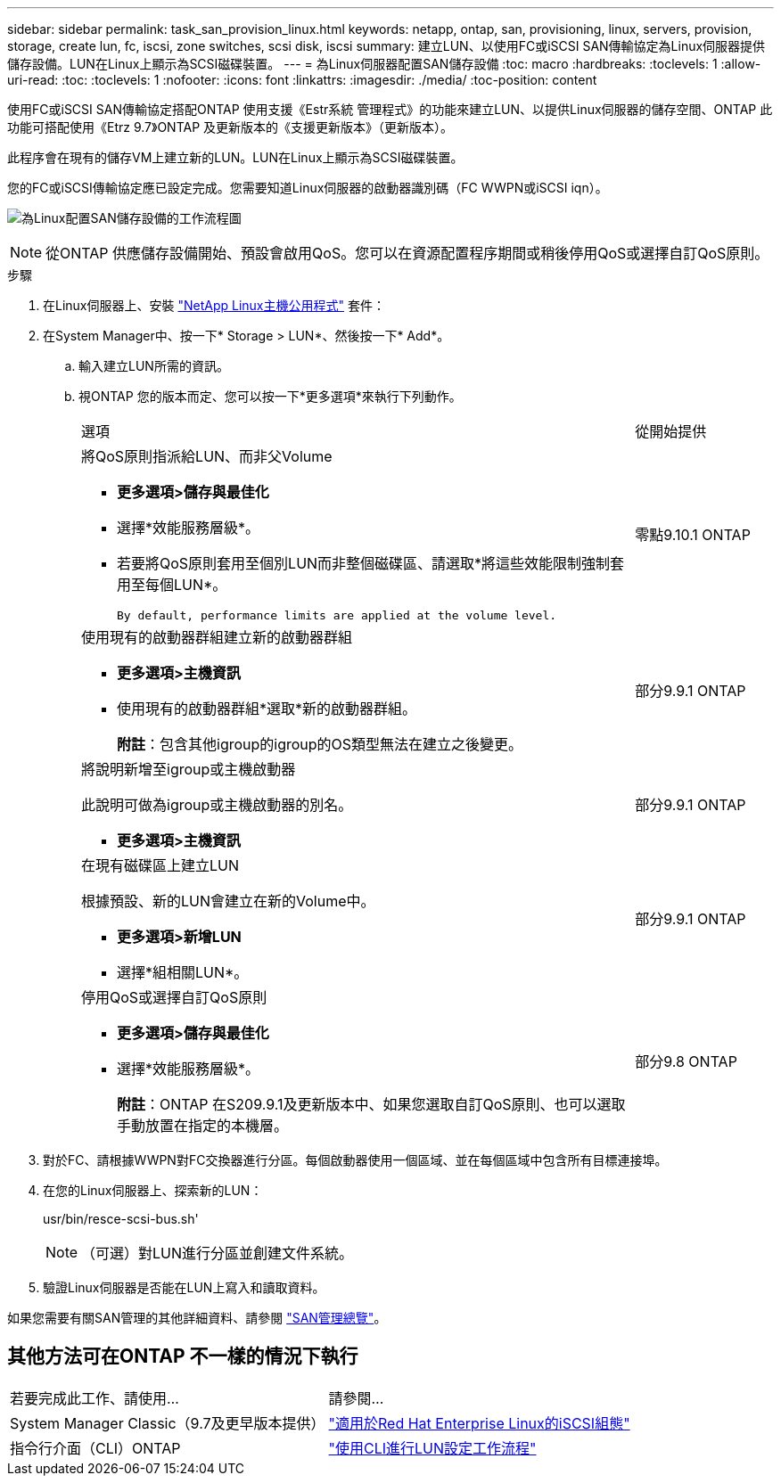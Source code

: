 ---
sidebar: sidebar 
permalink: task_san_provision_linux.html 
keywords: netapp, ontap, san, provisioning, linux, servers, provision, storage, create lun, fc, iscsi, zone switches, scsi disk, iscsi 
summary: 建立LUN、以使用FC或iSCSI SAN傳輸協定為Linux伺服器提供儲存設備。LUN在Linux上顯示為SCSI磁碟裝置。 
---
= 為Linux伺服器配置SAN儲存設備
:toc: macro
:hardbreaks:
:toclevels: 1
:allow-uri-read: 
:toc: 
:toclevels: 1
:nofooter: 
:icons: font
:linkattrs: 
:imagesdir: ./media/
:toc-position: content


[role="lead"]
使用FC或iSCSI SAN傳輸協定搭配ONTAP 使用支援《Estr系統 管理程式》的功能來建立LUN、以提供Linux伺服器的儲存空間、ONTAP 此功能可搭配使用《Etrz 9.7》ONTAP 及更新版本的《支援更新版本》（更新版本）。

此程序會在現有的儲存VM上建立新的LUN。LUN在Linux上顯示為SCSI磁碟裝置。

您的FC或iSCSI傳輸協定應已設定完成。您需要知道Linux伺服器的啟動器識別碼（FC WWPN或iSCSI iqn）。

image:workflow_san_provision_linux.gif["為Linux配置SAN儲存設備的工作流程圖"]


NOTE: 從ONTAP 供應儲存設備開始、預設會啟用QoS。您可以在資源配置程序期間或稍後停用QoS或選擇自訂QoS原則。

.步驟
. 在Linux伺服器上、安裝 link:https://docs.netapp.com/us-en/ontap-sanhost/hu_luhu_71.html#installing-linux-unified-host-utilities["NetApp Linux主機公用程式"] 套件：
. 在System Manager中、按一下* Storage > LUN*、然後按一下* Add*。
+
.. 輸入建立LUN所需的資訊。
.. 視ONTAP 您的版本而定、您可以按一下*更多選項*來執行下列動作。
+
[cols="80,20"]
|===


| 選項 | 從開始提供 


 a| 
將QoS原則指派給LUN、而非父Volume

*** *更多選項>儲存與最佳化*
*** 選擇*效能服務層級*。
*** 若要將QoS原則套用至個別LUN而非整個磁碟區、請選取*將這些效能限制強制套用至每個LUN*。
+
 By default, performance limits are applied at the volume level.

| 零點9.10.1 ONTAP 


 a| 
使用現有的啟動器群組建立新的啟動器群組

*** *更多選項>主機資訊*
*** 使用現有的啟動器群組*選取*新的啟動器群組。
+
*附註*：包含其他igroup的igroup的OS類型無法在建立之後變更。


| 部分9.9.1 ONTAP 


 a| 
將說明新增至igroup或主機啟動器

此說明可做為igroup或主機啟動器的別名。

*** *更多選項>主機資訊*

| 部分9.9.1 ONTAP 


 a| 
在現有磁碟區上建立LUN

根據預設、新的LUN會建立在新的Volume中。

*** *更多選項>新增LUN*
*** 選擇*組相關LUN*。

| 部分9.9.1 ONTAP 


 a| 
停用QoS或選擇自訂QoS原則

*** *更多選項>儲存與最佳化*
*** 選擇*效能服務層級*。
+
*附註*：ONTAP 在S209.9.1及更新版本中、如果您選取自訂QoS原則、也可以選取手動放置在指定的本機層。


| 部分9.8 ONTAP 
|===




. 對於FC、請根據WWPN對FC交換器進行分區。每個啟動器使用一個區域、並在每個區域中包含所有目標連接埠。
. 在您的Linux伺服器上、探索新的LUN：
+
usr/bin/resce-scsi-bus.sh'

+

NOTE: （可選）對LUN進行分區並創建文件系統。

. 驗證Linux伺服器是否能在LUN上寫入和讀取資料。


如果您需要有關SAN管理的其他詳細資料、請參閱 link:../san-admin/index.html["SAN管理總覽"]。



== 其他方法可在ONTAP 不一樣的情況下執行

|===


| 若要完成此工作、請使用... | 請參閱... 


| System Manager Classic（9.7及更早版本提供） | https://docs.netapp.com/us-en/ontap-sm-classic/iscsi-config-rhel/index.html["適用於Red Hat Enterprise Linux的iSCSI組態"] 


| 指令行介面（CLI）ONTAP | https://docs.netapp.com/us-en/ontap/san-admin/lun-setup-workflow-concept.html["使用CLI進行LUN設定工作流程"] 
|===